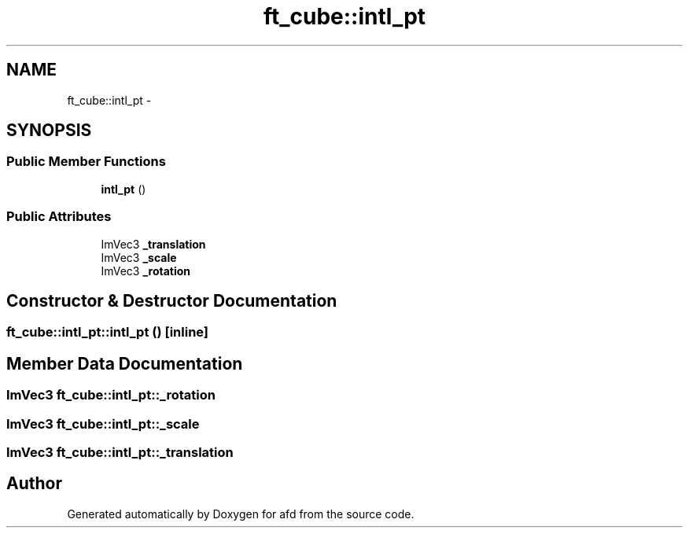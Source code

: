 .TH "ft_cube::intl_pt" 3 "Thu Jun 14 2018" "afd" \" -*- nroff -*-
.ad l
.nh
.SH NAME
ft_cube::intl_pt \- 
.SH SYNOPSIS
.br
.PP
.SS "Public Member Functions"

.in +1c
.ti -1c
.RI "\fBintl_pt\fP ()"
.br
.in -1c
.SS "Public Attributes"

.in +1c
.ti -1c
.RI "ImVec3 \fB_translation\fP"
.br
.ti -1c
.RI "ImVec3 \fB_scale\fP"
.br
.ti -1c
.RI "ImVec3 \fB_rotation\fP"
.br
.in -1c
.SH "Constructor & Destructor Documentation"
.PP 
.SS "ft_cube::intl_pt::intl_pt ()\fC [inline]\fP"

.SH "Member Data Documentation"
.PP 
.SS "ImVec3 ft_cube::intl_pt::_rotation"

.SS "ImVec3 ft_cube::intl_pt::_scale"

.SS "ImVec3 ft_cube::intl_pt::_translation"


.SH "Author"
.PP 
Generated automatically by Doxygen for afd from the source code\&.
